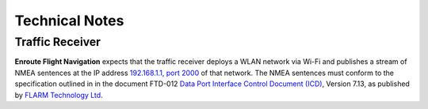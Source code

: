 Technical Notes
===============

Traffic Receiver
----------------

**Enroute Flight Navigation** expects that the traffic receiver deploys a WLAN
network via Wi-Fi and publishes a stream of NMEA sentences at the IP address
`192.168.1.1, port 2000 <http://192.168.1.1:2000/>`_ of that network. The NMEA
sentences must conform to the specification outlined in in the document FTD-012
`Data Port Interface Control Document (ICD)
<https://flarm.com/support/manuals-documents/>`_, Version 7.13, as published by
`FLARM Technology Ltd <https://flarm.com/>`_.

